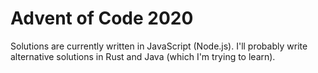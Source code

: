 * Advent of Code 2020
Solutions are currently written in JavaScript (Node.js). I'll probably write alternative solutions in Rust and Java (which I'm trying to learn).
